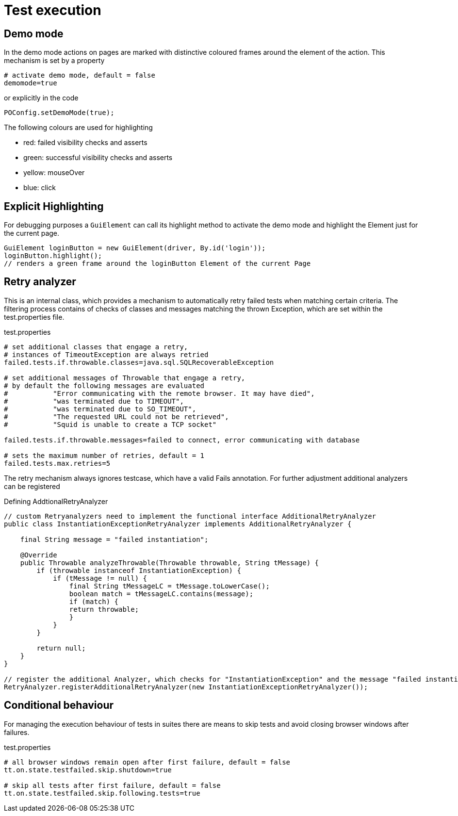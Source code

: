 = Test execution

== Demo mode
In the demo mode actions on pages are marked with distinctive coloured frames around the element of the action. This mechanism is set by a property
[source, properties]
----
# activate demo mode, default = false
demomode=true
----

or explicitly in the code
[source, java]
----
POConfig.setDemoMode(true);
----
The following colours are used for highlighting

* [red]#red#: failed visibility checks and asserts
* [green]#green#: successful visibility checks and asserts
* [yellow]#yellow#: mouseOver
* [blue]#blue#: click

== Explicit Highlighting
For debugging purposes a `GuiElement` can call its highlight method to activate the demo mode and highlight the Element just for the current page.

[source, java]
GuiElement loginButton = new GuiElement(driver, By.id('login'));
loginButton.highlight();
// renders a green frame around the loginButton Element of the current Page

== Retry analyzer
This is an internal class, which provides a mechanism to automatically retry failed tests when matching certain criteria.
The filtering process contains of checks of classes and messages matching the thrown Exception, which are set within the test.properties file.

.test.properties
[source, properties]
----
# set additional classes that engage a retry,
# instances of TimeoutException are always retried
failed.tests.if.throwable.classes=java.sql.SQLRecoverableException

# set additional messages of Throwable that engage a retry,
# by default the following messages are evaluated
#           "Error communicating with the remote browser. It may have died",
#           "was terminated due to TIMEOUT",
#           "was terminated due to SO_TIMEOUT",
#           "The requested URL could not be retrieved",
#           "Squid is unable to create a TCP socket"

failed.tests.if.throwable.messages=failed to connect, error communicating with database

# sets the maximum number of retries, default = 1
failed.tests.max.retries=5
----

The retry mechanism always ignores testcase, which have a valid Fails annotation. For further adjustment additional analyzers can be registered

.Defining AddtionalRetryAnalyzer
[source, java]
----
// custom Retryanalyzers need to implement the functional interface AdditionalRetryAnalyzer
public class InstantiationExceptionRetryAnalyzer implements AdditionalRetryAnalyzer {

    final String message = "failed instantiation";

    @Override
    public Throwable analyzeThrowable(Throwable throwable, String tMessage) {
        if (throwable instanceof InstantiationException) {
            if (tMessage != null) {
                final String tMessageLC = tMessage.toLowerCase();
                boolean match = tMessageLC.contains(message);
                if (match) {
                return throwable;
                }
            }
        }

        return null;
    }
}

// register the additional Analyzer, which checks for "InstantiationException" and the message "failed instantiation"
RetryAnalyzer.registerAdditionalRetryAnalyzer(new InstantiationExceptionRetryAnalyzer());
----

== Conditional behaviour
For managing the execution behaviour of tests in suites there are means to skip tests and avoid closing browser windows after failures.

.test.properties
[source, properties]
----
# all browser windows remain open after first failure, default = false
tt.on.state.testfailed.skip.shutdown=true

# skip all tests after first failure, default = false
tt.on.state.testfailed.skip.following.tests=true
----
